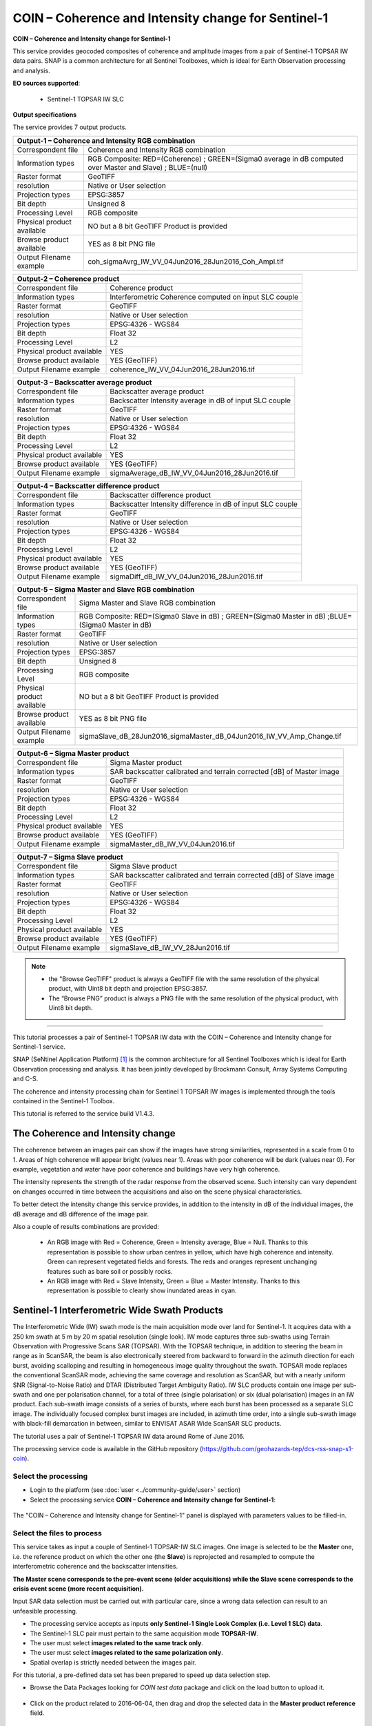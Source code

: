 COIN – Coherence and Intensity change for Sentinel-1
~~~~~~~~~~~~~~~~~~~~~~~~~~~~~~~~~~~~~~~~~~~~~~~~~~~~

.. image:: assets/tuto_snap_s1_coin_icon.png
        
**COIN – Coherence and Intensity change for Sentinel-1**

This service provides geocoded composites of coherence and amplitude images from a pair of Sentinel-1 TOPSAR IW data pairs. SNAP is a common architecture for all Sentinel Toolboxes, which is ideal for Earth Observation processing and analysis.

**EO sources supported**:

    - Sentinel-1 TOPSAR IW SLC

**Output specifications**

The service provides 7 output products.

+-------------------------------+---------------------------------------------------------------------------------------------------------------+
| Output-1 – Coherence and Intensity RGB combination                                                                                            |
+===============================+===============================================================================================================+
| Correspondent file            | Coherence and Intensity RGB combination                                                                       |
+-------------------------------+---------------------------------------------------------------------------------------------------------------+
| Information types             | RGB Composite: RED=(Coherence) ; GREEN=(Sigma0 average in dB computed over Master and Slave) ; BLUE=(null)    |
+-------------------------------+---------------------------------------------------------------------------------------------------------------+
| Raster format                 | GeoTIFF                                                                                                       |
+-------------------------------+---------------------------------------------------------------------------------------------------------------+
| resolution                    | Native or User selection                                                                                      |
+-------------------------------+---------------------------------------------------------------------------------------------------------------+
| Projection types              | EPSG:3857                                                                                                     |
+-------------------------------+---------------------------------------------------------------------------------------------------------------+
| Bit depth                     | Unsigned 8                                                                                                    |
+-------------------------------+---------------------------------------------------------------------------------------------------------------+
| Processing Level              | RGB composite                                                                                                 |
+-------------------------------+---------------------------------------------------------------------------------------------------------------+
| Physical product available    | NO but a 8 bit GeoTIFF Product is provided                                                                    |
+-------------------------------+---------------------------------------------------------------------------------------------------------------+
| Browse product available      | YES as 8 bit PNG file                                                                                         |
+-------------------------------+---------------------------------------------------------------------------------------------------------------+
| Output Filename example       | coh_sigmaAvrg_IW_VV_04Jun2016_28Jun2016_Coh_Ampl.tif                                                          |    
+-------------------------------+---------------------------------------------------------------------------------------------------------------+



+-------------------------------+---------------------------------------------------------------------------------------------------------------+
| Output-2 – Coherence product                                                                                                                  |
+===============================+===============================================================================================================+
| Correspondent file            | Coherence product                                                                                             |
+-------------------------------+---------------------------------------------------------------------------------------------------------------+
| Information types             | Interferometric Coherence computed on input SLC couple                                                        |
+-------------------------------+---------------------------------------------------------------------------------------------------------------+
| Raster format                 | GeoTIFF                                                                                                       |
+-------------------------------+---------------------------------------------------------------------------------------------------------------+
| resolution                    | Native or User selection                                                                                      |
+-------------------------------+---------------------------------------------------------------------------------------------------------------+
| Projection types              | EPSG:4326 - WGS84                                                                                             |
+-------------------------------+---------------------------------------------------------------------------------------------------------------+
| Bit depth                     | Float 32                                                                                                      |
+-------------------------------+---------------------------------------------------------------------------------------------------------------+
| Processing Level              | L2                                                                                                            |
+-------------------------------+---------------------------------------------------------------------------------------------------------------+
| Physical product available    | YES                                                                                                           |
+-------------------------------+---------------------------------------------------------------------------------------------------------------+
| Browse product available      | YES (GeoTIFF)                                                                                                 |
+-------------------------------+---------------------------------------------------------------------------------------------------------------+
| Output Filename example       | coherence_IW_VV_04Jun2016_28Jun2016.tif                                                                       |    
+-------------------------------+---------------------------------------------------------------------------------------------------------------+



+-------------------------------+---------------------------------------------------------------------------------------------------------------+
| Output-3 – Backscatter average product                                                                                                        |
+===============================+===============================================================================================================+
| Correspondent file            | Backscatter average product                                                                                   |
+-------------------------------+---------------------------------------------------------------------------------------------------------------+
| Information types             | Backscatter Intensity average in dB of input SLC couple                                                       |
+-------------------------------+---------------------------------------------------------------------------------------------------------------+
| Raster format                 | GeoTIFF                                                                                                       |
+-------------------------------+---------------------------------------------------------------------------------------------------------------+
| resolution                    | Native or User selection                                                                                      |
+-------------------------------+---------------------------------------------------------------------------------------------------------------+
| Projection types              | EPSG:4326 - WGS84                                                                                             |
+-------------------------------+---------------------------------------------------------------------------------------------------------------+
| Bit depth                     | Float 32                                                                                                      |
+-------------------------------+---------------------------------------------------------------------------------------------------------------+
| Processing Level              | L2                                                                                                            |
+-------------------------------+---------------------------------------------------------------------------------------------------------------+
| Physical product available    | YES                                                                                                           |
+-------------------------------+---------------------------------------------------------------------------------------------------------------+
| Browse product available      | YES (GeoTIFF)                                                                                                 |
+-------------------------------+---------------------------------------------------------------------------------------------------------------+
| Output Filename example       | sigmaAverage_dB_IW_VV_04Jun2016_28Jun2016.tif                                                                 |    
+-------------------------------+---------------------------------------------------------------------------------------------------------------+



+-------------------------------+---------------------------------------------------------------------------------------------------------------+
| Output-4 – Backscatter difference product                                                                                                     |
+===============================+===============================================================================================================+
| Correspondent file            | Backscatter difference product                                                                                |
+-------------------------------+---------------------------------------------------------------------------------------------------------------+
| Information types             | Backscatter Intensity difference in dB of input SLC couple                                                    |
+-------------------------------+---------------------------------------------------------------------------------------------------------------+
| Raster format                 | GeoTIFF                                                                                                       |
+-------------------------------+---------------------------------------------------------------------------------------------------------------+
| resolution                    | Native or User selection                                                                                      |
+-------------------------------+---------------------------------------------------------------------------------------------------------------+
| Projection types              | EPSG:4326 - WGS84                                                                                             |
+-------------------------------+---------------------------------------------------------------------------------------------------------------+
| Bit depth                     | Float 32                                                                                                      |
+-------------------------------+---------------------------------------------------------------------------------------------------------------+
| Processing Level              | L2                                                                                                            |
+-------------------------------+---------------------------------------------------------------------------------------------------------------+
| Physical product available    | YES                                                                                                           |
+-------------------------------+---------------------------------------------------------------------------------------------------------------+
| Browse product available      | YES (GeoTIFF)                                                                                                 |
+-------------------------------+---------------------------------------------------------------------------------------------------------------+
| Output Filename example       | sigmaDiff_dB_IW_VV_04Jun2016_28Jun2016.tif                                                                    |    
+-------------------------------+---------------------------------------------------------------------------------------------------------------+



+-------------------------------+---------------------------------------------------------------------------------------------------------------+
| Output-5 – Sigma Master and Slave RGB combination                                                                                             |
+===============================+===============================================================================================================+
| Correspondent file            | Sigma Master and Slave RGB combination                                                                        |
+-------------------------------+---------------------------------------------------------------------------------------------------------------+
| Information types             | RGB Composite: RED=(Sigma0 Slave in dB) ; GREEN=(Sigma0 Master in dB) ;BLUE=(Sigma0 Master in dB)             |
+-------------------------------+---------------------------------------------------------------------------------------------------------------+
| Raster format                 | GeoTIFF                                                                                                       |
+-------------------------------+---------------------------------------------------------------------------------------------------------------+
| resolution                    | Native or User selection                                                                                      |
+-------------------------------+---------------------------------------------------------------------------------------------------------------+
| Projection types              | EPSG:3857                                                                                                     |
+-------------------------------+---------------------------------------------------------------------------------------------------------------+
| Bit depth                     | Unsigned 8                                                                                                    |
+-------------------------------+---------------------------------------------------------------------------------------------------------------+
| Processing Level              | RGB composite                                                                                                 |
+-------------------------------+---------------------------------------------------------------------------------------------------------------+
| Physical product available    | NO but a 8 bit GeoTIFF Product is provided                                                                    |
+-------------------------------+---------------------------------------------------------------------------------------------------------------+
| Browse product available      | YES as 8 bit PNG file                                                                                         |
+-------------------------------+---------------------------------------------------------------------------------------------------------------+
| Output Filename example       | sigmaSlave_dB_28Jun2016_sigmaMaster_dB_04Jun2016_IW_VV_Amp_Change.tif                                         |    
+-------------------------------+---------------------------------------------------------------------------------------------------------------+



+-------------------------------+---------------------------------------------------------------------------------------------------------------+
| Output-6 – Sigma Master product                                                                                                               |
+===============================+===============================================================================================================+
| Correspondent file            | Sigma Master product                                                                                          |
+-------------------------------+---------------------------------------------------------------------------------------------------------------+
| Information types             | SAR backscatter calibrated and terrain corrected [dB] of Master image                                         |
+-------------------------------+---------------------------------------------------------------------------------------------------------------+
| Raster format                 | GeoTIFF                                                                                                       |
+-------------------------------+---------------------------------------------------------------------------------------------------------------+
| resolution                    | Native or User selection                                                                                      |
+-------------------------------+---------------------------------------------------------------------------------------------------------------+
| Projection types              | EPSG:4326 - WGS84                                                                                             |
+-------------------------------+---------------------------------------------------------------------------------------------------------------+
| Bit depth                     | Float 32                                                                                                      |
+-------------------------------+---------------------------------------------------------------------------------------------------------------+
| Processing Level              | L2                                                                                                            |
+-------------------------------+---------------------------------------------------------------------------------------------------------------+
| Physical product available    | YES                                                                                                           |
+-------------------------------+---------------------------------------------------------------------------------------------------------------+
| Browse product available      | YES (GeoTIFF)                                                                                                 |
+-------------------------------+---------------------------------------------------------------------------------------------------------------+
| Output Filename example       | sigmaMaster_dB_IW_VV_04Jun2016.tif                                                                            |    
+-------------------------------+---------------------------------------------------------------------------------------------------------------+



+-------------------------------+---------------------------------------------------------------------------------------------------------------+
| Output-7 – Sigma Slave product                                                                                                                |
+===============================+===============================================================================================================+
| Correspondent file            | Sigma Slave product                                                                                           |
+-------------------------------+---------------------------------------------------------------------------------------------------------------+
| Information types             | SAR backscatter calibrated and terrain corrected [dB] of Slave image                                          |
+-------------------------------+---------------------------------------------------------------------------------------------------------------+
| Raster format                 | GeoTIFF                                                                                                       |
+-------------------------------+---------------------------------------------------------------------------------------------------------------+
| resolution                    | Native or User selection                                                                                      |
+-------------------------------+---------------------------------------------------------------------------------------------------------------+
| Projection types              | EPSG:4326 - WGS84                                                                                             |
+-------------------------------+---------------------------------------------------------------------------------------------------------------+
| Bit depth                     | Float 32                                                                                                      |
+-------------------------------+---------------------------------------------------------------------------------------------------------------+
| Processing Level              | L2                                                                                                            |
+-------------------------------+---------------------------------------------------------------------------------------------------------------+
| Physical product available    | YES                                                                                                           |
+-------------------------------+---------------------------------------------------------------------------------------------------------------+
| Browse product available      | YES (GeoTIFF)                                                                                                 |
+-------------------------------+---------------------------------------------------------------------------------------------------------------+
| Output Filename example       | sigmaSlave_dB_IW_VV_28Jun2016.tif                                                                             |    
+-------------------------------+---------------------------------------------------------------------------------------------------------------+

.. NOTE::

	- the "Browse GeoTIFF" product is always a GeoTIFF file with the same resolution of the physical product, with Uint8 bit depth and projection EPSG:3857.
	- The “Browse PNG” product is always a PNG file with the same resolution of the physical product, with Uint8 bit depth.


-----

This tutorial processes a pair of Sentinel-1 TOPSAR IW data with the COIN – Coherence and Intensity change for Sentinel-1 service. 

SNAP (SeNtinel Application Platform) [#f1]_ is the common architecture for all Sentinel Toolboxes which is ideal for Earth Observation processing and analysis. It has been jointly developed by Brockmann Consult, Array Systems Computing and C-S.

The coherence and intensity processing chain for Sentinel 1 TOPSAR IW images is implemented through the tools contained in the Sentinel-1 Toolbox.

This tutorial is referred to the service build V1.4.3.

The Coherence and Intensity change
==================================

The coherence between an images pair can show if the images have strong similarities, represented in a scale from 0 to 1. Areas of high coherence will appear bright (values near 1). Areas with poor coherence will be dark (values near 0). For example, vegetation and water have poor coherence and buildings have very high coherence.

The intensity represents the strength of the radar response from the observed scene. Such intensity can vary dependent on changes occurred in time between the acquisitions and also on the scene physical characteristics. 

To better detect the intensity change this service provides, in addition to the intensity in dB of the individual images, the dB average and dB difference of the image pair.

Also a couple of results combinations are provided: 

	- An RGB image with Red = Coherence, Green = Intensity average, Blue = Null. Thanks to this representation is possible to show urban centres in yellow, which have high coherence and intensity. Green can represent vegetated fields and forests. The reds and oranges represent unchanging features such as bare soil or possibly rocks.
	- An RGB image with Red = Slave Intensity, Green = Blue = Master Intensity. Thanks to this representation is possible to clearly show inundated areas in cyan.


Sentinel-1 Interferometric Wide Swath Products
==============================================

The Interferometric Wide (IW) swath mode is the main acquisition mode over land for Sentinel-1. It acquires data with a 250 km swath at 5 m by 20 m spatial resolution (single look). IW mode captures three sub-swaths using Terrain Observation with Progressive Scans SAR (TOPSAR). With the TOPSAR technique, in addition to steering the beam in range as in ScanSAR, the beam is also electronically steered from backward to forward in the azimuth direction for each burst, avoiding scalloping and resulting in homogeneous image quality throughout the swath. TOPSAR mode replaces the conventional ScanSAR mode, achieving the same coverage and resolution as ScanSAR, but with a nearly uniform SNR (Signal-to-Noise Ratio) and DTAR (Distributed Target Ambiguity Ratio). IW SLC products contain one image per sub-swath and one per polarisation channel, for a total of three (single polarisation) or six (dual polarisation) images in an IW product. Each sub-swath image consists of a series of bursts, where each burst has been processed as a separate SLC image. The individually focused complex burst images are included, in azimuth time order, into a single sub-swath image with black-fill demarcation in between, similar to ENVISAT ASAR Wide ScanSAR SLC products.

The tutorial uses a pair of Sentinel-1 TOPSAR IW data around Rome of June 2016.

The processing service code is available in the GitHub repository (https://github.com/geohazards-tep/dcs-rss-snap-s1-coin).

Select the processing
---------------------

* Login to the platform (see :doc:`user <../community-guide/user>` section)

* Select the processing service **COIN – Coherence and Intensity change for Sentinel-1**:

.. figure:: assets/tuto_rss_snap_s1_coin_1.png
	:figclass: align-center
        :width: 750px
        :align: center

The "COIN – Coherence and Intensity change for Sentinel-1" panel is displayed with parameters values to be filled-in.

Select the files to process
---------------------------

This service takes as input a couple of Sentinel-1 TOPSAR-IW SLC images.
One image is selected to be the **Master** one, i.e. the reference product on which the other one (the **Slave**) is reprojected and resampled to compute the interferometric coherence and the backscatter intensities.

**The Master scene corresponds to the pre-event scene (older acquisitions) while the Slave scene corresponds to the crisis event scene (more recent acquisition).**

Input SAR data selection must be carried out with particular care, since a wrong data selection can result to an unfeasible processing.

* The processing service accepts as inputs **only Sentinel-1 Single Look Complex (i.e. Level 1 SLC) data**.
* The Sentinel-1 SLC pair must pertain to the same acquisition mode **TOPSAR-IW**.
* The user must select **images related to the same track only**. 
* The user must select **images related to the same polarization only**. 
* Spatial overlap is strictly needed between the images pair.

For this tutorial, a pre-defined data set has been prepared to speed up data selection step.

* Browse the Data Packages looking for *COIN test data* package and click on the load button to upload it.

.. figure:: assets/tuto_rss_snap_s1_coin_2.png
	:figclass: align-center
        :width: 750px
        :align: center
		
* Click on the product related to 2016-06-04, then drag and drop the selected data in the **Master product reference** field.
		
.. figure:: assets/tuto_rss_snap_s1_coin_3.png
	:figclass: align-center
        :width: 750px
        :align: center

* Click on the product related to 2016-06-28, then drag and drop the selected data in the **Slave product reference** field.
		
.. figure:: assets/tuto_rss_snap_s1_coin_4.png
	:figclass: align-center
        :width: 750px
        :align: center

		
Fill parameters
---------------
		
Scroll down the COIN configuration menu to show all the parameters.	

.. figure:: assets/tuto_rss_snap_s1_coin_5.png
	:figclass: align-center
        :width: 750px
        :align: center	
		
Product polarisation
==================== 

This is the product polarization related to the input data pair. The Sentinel-1 acquisitions on can have different polarization types:

	- **Vertical dual-polarization (DV data)**: Vertical in trasmission phase and both Vertical and Horizontal in receiving phase (This is the most operated one).
	- **Horizontal dual-polarization (DH data)**: Horizontal in trasmission phase and both Horizontal and Vertical in receiving phase.	
	- **Vertical single-polarization (SV data)**: Vertical in both trasmission and receiving phases.
	- **Horizontal single-polarization (SH data)**: Horizontal in both trasmission and receiving phases.

COIN processes only one polarization channel between that can be selected between:

	- **VV**: Vertical in both trasmission and receiving phases, contained in DV and SV products (default value).
	- **VH**: Vertical in trasmission phase and Horizontal in receiving phase, contained only in DV products.
	- **HH**: Horizontal in both trasmission and receiving phases, contained in DH and SH products.
	- **HV**: Horizontal in trasmission phase and Vertical in receiving phase, contained only in DH products.

**For this run leave the VV default value**.	

Orbit type 
==========

The orbit state vectors provided in the metadata of a SAR product are generally not accurate and can be refined with the precise orbit files which are available days-to-weeks after the generation of the product. 

The orbit file provides accurate satellite position and velocity information. Based on this information, the orbit state vectors in the abstract metadata of the product are updated.
A more accurate satellite position and velocity information ensure a better accuracy in the images terrain correction processing.

For Sentinel-1 the following orbit files can be applied: 

	- **Sentinel Precise** (default value). Precise orbits are produced a few weeks after acquisition.
	- **Sentinel Restituted**. Less accurate than Precise but available sooner than the Precise. 	

**For this run leave the Sentinel Restituted (Auto Download) default value**.

Azimuth and Range coherence window size
=======================================

The input parameters are size of the shifting window for the coherence estimation. The window size is defined, in both azimuth and range directions:

	- **Azimuth coherence window size**: leave **5** as the default value.
	- **Range coherence window size**: leave **20** as the default value.

DEM type
========

Define the DEM source for the Back-Geocoding Coregistration and Terrain Correction processing.

The **SRTM 3 Sec** (90 m of resolution) is used. 

.. NOTE:: SRTM valid in the [-56 deg,+60 deg] range of latitudes.

Azimuth and Range Multilook factor
==================================

Generally, a SAR original image appears speckled with inherent speckle noise. To reduce this inherent speckled appearance, several images are incoherently combined as if they corresponded to different looks of the same scene. This processing is generally known as multilook processing. As a result the multilooked image improves the image interpretability. 

The implemented multilooking technique is the spatial one, produced by space-domain averaging of a single look image.

The selectable parameters are the number of azimuth and range looks:

	- **Azimuth Multilook factor**: leave **2** as the default value.
	- **Range Multilook factor**: leave **8** as the default value.

Pixel spacing in meters
=======================

Due to topographical variations of a scene and the tilt of the satellite sensor, distances can be distorted in the SAR images. Image data not directly at the sensor Nadir location will have some distortion. Terrain corrections are intended to compensate for these distortions so that the geometric representation of the image will be as close as possible to the real world.
Terrain Correction allows geometric overlays of data from different sensors and/or geometries.

The user can select the pixel spacing in meters of the terrain corrected image.

	- **Pixel spacing in meters**: leave **30.0** as the default value.

Run the job and results browsing
--------------------------------

Click on the button **Run Job** and see the Running Job.

.. figure:: assets/tuto_rss_snap_s1_coin_6.png
	:figclass: align-center
        :width: 750px
        :align: center

.. figure:: assets/tuto_rss_snap_s1_coin_7.png
	:figclass: align-center
        :width: 750px
        :align: center		

* After the processing end (it can take 2/3 hours), see the Successful Job:

.. figure:: assets/tuto_rss_snap_s1_coin_8.png
	:figclass: align-center
        :width: 750px
        :align: center

Scroll down the Job status screen, click on the button *Show results*, then check the results list on the *Results Table* in the bottom left side.

.. figure:: assets/tuto_rss_snap_s1_coin_8.1.png
	:figclass: align-center
        :width: 750px
        :align: center

The following outputs are listed:

	- **coh_sigmaAvrg_IW_VV_04Jun2016_28Jun2016_Coh_Ampl**: this is the combination of the processing results constituted by: 

		o	1st=Red): The interferometric **coherence** computed between master and slave images. 
		o	2nd=Green): The dB average between backscatter intensities of master and slave products **(sigmaMaster_dB+sigmaSlave_dB)/2** . 
		o	3rd=Blue): Null. 

	- **coherence_IW_VV_04Jun2016_28Jun2016**: this is the product that contains the interferometric coherence computed between master and slave images. The Browse product is shown on the map and both Physical and Browse products are available for download.	
	- **sigmaAverage_dB_IW_VV_04Jun2016_28Jun2016**: this is the product that contains the dB average between backscatter intensities of master and slave products (**sigmaMaster_dB+sigmaSlave_dB)/2**. The Browse product is shown on the map and both Physical and Browse products are available for download. 
	- **sigmaDiff_dB_IW_VV_04Jun2016_28Jun2016**: this is the GeoTIFF product that contains the dB difference between backscatter intensities of master and slave products (sigmaMaster_dB-sigmaSlave_dB). The Browse product is shown on the map and both Physical and Browse products are available for download.
	- **sigmaSlave_dB_28Jun2016_sigmaMaster_dB_04Jun2016_IW_VV_Ampl_Change**: this is the combination of the processing results constituted by:
		
		o	1st=Red): The backscatter intensity of Slave product in dB (sigmaSlave_dB).
		o	2nd=Green): The backscatter intensity of Master product in dB (sigmaMaster_dB).
		o	3rd=Blue): The backscatter intensity of Master product in dB (sigmaMaster_dB). 
	
	- **sigmaMaster_dB_IW_VV_04Jun2016**: this is the product that contains the dB intensity of Master product. The Browse product is shown on the map and both Physical and Browse products are available for download.
	- **sigmaSlave_dB_IW_VV_28Jun2016**: this is the product that contains the dB intensity of Slave product. The Browse product is shown on the map and both Physical and Browse products are available for download. 

Click on each result name. The result will be shown on the map together with metadata information tab and colour-table legend. 

.. figure:: assets/tuto_rss_snap_s1_coin_9.png
	:figclass: align-center
        :width: 750px
        :align: center
		
.. figure:: assets/tuto_rss_snap_s1_coin_10.png
	:figclass: align-center
        :width: 750px
        :align: center
		
.. figure:: assets/tuto_rss_snap_s1_coin_11.png
	:figclass: align-center
        :width: 750px
        :align: center		

.. figure:: assets/tuto_rss_snap_s1_coin_12.png
	:figclass: align-center
        :width: 750px
        :align: center

.. figure:: assets/tuto_rss_snap_s1_coin_13.png
	:figclass: align-center
        :width: 750px
        :align: center
		
.. figure:: assets/tuto_rss_snap_s1_coin_14.png
	:figclass: align-center
        :width: 750px
        :align: center
		
.. figure:: assets/tuto_rss_snap_s1_coin_15.png
	:figclass: align-center
        :width: 750px
        :align: center		

Click on the product name and then on the Download button that appears in the info tab. Depending on the output the following products can be downloaded:
	
	•	**Product GeoTiff**: this is the physical quantity.
	•	**Browse Product GeoTiff**: this is the GeoTiff browse product as shown on the map.
	•	**Browse Product PNG**: this is the PNG browse product.
	•	**Metadata (properties)**: a txt file containing all the metadata info displayed in the info tab.
	•	**Legend (png)**: this is a PNG representing the colour-table of the displayed image.


.. figure:: assets/tuto_rss_snap_s1_coin_16.png
	:figclass: align-center
        :width: 750px
        :align: center

.. figure:: assets/tuto_rss_snap_s1_coin_17.png
	:figclass: align-center
        :width: 750px
        :align: center
		

.. rubric:: References

.. [#f1] `SNAP Website <http://step.esa.int/main/toolboxes/snap>`_